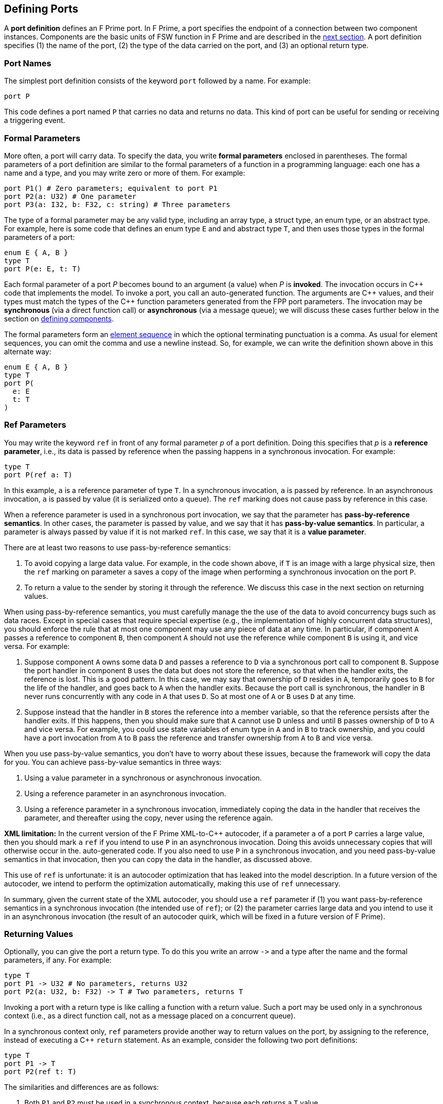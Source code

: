 == Defining Ports

A *port definition* defines an F Prime port.
In F Prime, a port specifies the endpoint of a connection
between two component instances.
Components are the basic units of FSW function in F Prime
and are described in the
<<Defining-Components,next section>>.
A port definition specifies (1) the name of the port, (2) the type of the data 
carried
on the port, and (3) an optional return type.

=== Port Names

The simplest port definition consists of the keyword `port` followed
by a name.
For example:

[source,fpp]
----
port P
----

This code defines a port named `P` that carries no data and returns
no data.
This kind of port can be useful for sending or receiving a triggering event.

=== Formal Parameters

More often, a port will carry data.
To specify the data, you write *formal parameters*
enclosed in parentheses.
The formal parameters of a port definition are similar to the formal parameters 
of a function in a programming
language: each one has a name and a type, and you may write
zero or more of them.
For example:

[source,fpp]
----
port P1() # Zero parameters; equivalent to port P1
port P2(a: U32) # One parameter
port P3(a: I32, b: F32, c: string) # Three parameters
----

The type of a formal parameter may be any valid type, including an
array type, a struct type, an enum type, or an abstract type.
For example, here is some code that defines an enum type `E` and
and abstract type `T`, and then uses those types in the
formal parameters of a port:

[source,fpp]
----
enum E { A, B }
type T
port P(e: E, t: T)
----

Each formal parameter of a port _P_ becomes bound to an argument (a value) when 
_P_ is *invoked*.
The invocation occurs in {cpp} code that implements the model.
To invoke a port, you call an auto-generated function.
The arguments are {cpp} values, and their types must match the
types of the {cpp} function parameters generated from the FPP port parameters.
The invocation may be *synchronous* (via a direct function call)
or *asynchronous* (via a message queue);
we will discuss these cases further below in the section on
<<Defining-Components,defining components>>.

The formal parameters form an
<<Defining-Constants_Multiple-Definitions-and-Element-Sequences,element
sequence>> in which the optional terminating punctuation is a comma.  As usual
for element sequences, you can omit the comma and use a newline instead.  So,
for example, we can write the definition shown above in this alternate way:

[source,fpp]
----
enum E { A, B }
type T
port P(
  e: E
  t: T
)
----

=== Ref Parameters

You may write the keyword `ref` in front of any formal parameter _p_
of a port definition.
Doing this specifies that _p_ is a *reference parameter*, i.e.,
its data is passed by reference when the passing happens in a
synchronous invocation.
For example:

[source,fpp]
----
type T
port P(ref a: T)
----

In this example, `a` is a reference parameter of type `T`.
In a synchronous invocation, `a` is passed by reference.
In an asynchronous invocation, `a` is passed by value
(it is serialized onto a queue).
The `ref` marking does not cause pass by reference in this case.

When a reference parameter is used in a synchronous port invocation,
we say that the parameter has 
*pass-by-reference semantics*.
In other cases, the parameter is passed by value, and we say that it
has *pass-by-value semantics*.
In particular, a parameter is always passed by value if it is not
marked `ref`.
In this case, we say that it is a *value parameter*.

There are at least two reasons to use pass-by-reference semantics:

. To avoid copying a large data value.
For example, in the code shown above, if `T` is an image with a large physical
size, then the `ref` marking on parameter `a` saves a copy of the image when 
performing a synchronous invocation on the port `P`.

. To return a value to the sender by storing it through
the reference.
We discuss this case in the next section on returning
values.

When using pass-by-reference semantics,
you must carefully manage the
the use of the data to avoid concurrency bugs
such as data races.
Except in special cases that require special expertise (e.g., 
the implementation of highly concurrent data structures),
you should enforce the rule that at most
one component may use any piece of data at any time.
In particular, if component `A` passes a reference to component `B`,
then component `A` should not use the reference while
component `B` is using it, and vice versa.
For example:

. Suppose component `A` owns some data `D` and passes a reference
to `D` via a synchronous port call to component `B`.
Suppose the port handler in component `B` uses the data but
does not store the reference, so that when the handler exits,
the reference is lost.
This is a good pattern.
In this case, we may say that ownership of `D` resides in `A`, temporarily
goes to `B` for the life of the handler, and goes back to `A`
when the handler exits.
Because the port call is synchronous, the handler in `B`
never runs concurrently with any code in `A` that uses `D`.
So at most one of `A` or `B` uses `D` at any time.

. Suppose instead that the handler in `B` stores the reference
into a member variable, so that the reference
persists after the handler exits.
If this happens, then you should make sure that `A` cannot use
`D` unless and until `B` passes ownership of `D` to `A` and vice versa.
For example, you could use state variables of enum type in `A` and in `B` to 
track ownership, and you could have a port invocation from `A` to `B` pass the 
reference and transfer ownership from `A` to `B` and vice versa.

When you use pass-by-value semantics, you don't have to worry
about these issues, because the framework will copy the data
for you. You can achieve pass-by-value semantics in three ways:

. Using a value parameter in a synchronous or asynchronous invocation.

. Using a reference parameter in an asynchronous invocation.

. Using a reference parameter in a synchronous invocation,
immediately coping the data in the handler
that receives the parameter, and thereafter using the copy,
never using the reference again.

*XML limitation:* In the current version of the F Prime XML-to-{cpp}
autocoder, if a parameter `a` of a port `P` carries a large value, 
then you should mark `a` `ref` if you intend to use `P` in an asynchronous
invocation.
Doing this avoids unnecessary copies that will otherwise occur in the.
auto-generated code.
If you also need to use `P` in a synchronous invocation, and you need
pass-by-value semantics in that invocation, then you can copy the
data in the handler, as discussed above.

This use of `ref` is unfortunate: it is an autocoder optimization
that has leaked into the model description.
In a future version of the autocoder, we intend to perform
the optimization automatically, making this use of `ref` unnecessary.

In summary, given the current state of the XML autocoder, you should
use a `ref` parameter if (1) you want pass-by-reference semantics
in a synchronous invocation (the intended use of `ref`); or (2)
the parameter carries large data and you intend to use it in an asynchronous
invocation (the result of an autocoder quirk, which will be fixed in
a future version of F Prime).

=== Returning Values

Optionally, you can give the port a return type.
To do this you write an arrow `pass:[->]` and a type
after the name and the formal parameters, if any.
For example:

[source,fpp]
----
type T
port P1 -> U32 # No parameters, returns U32
port P2(a: U32, b: F32) -> T # Two parameters, returns T
----

Invoking a port with a return type is like calling a function with
a return value.
Such a port may be used only in a synchronous context (i.e.,
as a direct function call, not as a message placed
on a concurrent queue).

In a synchronous context only, `ref` parameters provide another way to return 
values on the port,
by assigning to the reference, instead of executing a {cpp} `return` statement.
As an example, consider the following two port definitions:

[source,fpp]
----
type T
port P1 -> T
port P2(ref t: T)
----

The similarities and differences are as follows:

. Both `P1` and `P2` must be used in a synchronous context,
because each returns a `T` value.

. In the generated {cpp} code,

.. The function for invoking `P1`
has no arguments and returns a `T` value.
A handler associated with `P1` returns a value of type `T`
via the {cpp} `return` statement.
For example:
+
----
T P1_handler() {
  ...
  return T(1, 2, 3);
}
----

.. The function for invoking `P1` has one argument `t`
of type `T&`.
A handler associated with `P2` returns a value of type `T`
by updating the reference `t` (assigning to it, or updating
its fields).
For example:
+
----
void P2_handler(T& t) {
  ...
  t = T(1, 2, 3);
}
----
+
+

The second way may involve less copying of data.

Finally, there can be any number of reference parameters,
but at most one return value.
So if you need to return multiple values on a port, then reference
parameters can be useful.
As an example, the following port attempts to update a result
value of type `U32`.
It does this via reference parameter.
It also returns a status value indicating whether the update
was successful.

[source,fpp]
----
enum Status { SUCCEED, FAIL }
port P(ref result: U32) -> Status
----

A handler for `P` might look like this:

----
Status P_handler(U32& result) {
  Status status = Status::FAIL;
  if (...) {
    ...
    result = ...
    status = Status::SUCCEED; 
  }
  return status;
}
----

=== Annotating a Port Definition

A port definition is an
<<Writing-Comments-and-Annotations_Annotations,annotatable element>>.
Each formal parameter is also an annotatable element.
Here is an example:

[source,fpp]
----
@ Pre annotation for port P
port P(
  @ Pre annotation for parameter a
  a: U32
  @ Pre annotation for parameter b
  b: F32
)
----
